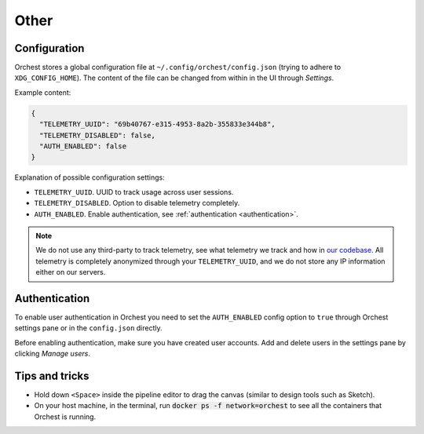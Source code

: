 Other
=====

.. _configuration:

Configuration
-------------

.. TODO(yannick)
   Put this section back once we have the "Pipeline level configurations" section
.. Global configurations
.. ~~~~~~~~~~~~~~~~~~~~~

Orchest stores a global configuration file at ``~/.config/orchest/config.json`` (trying to adhere to
``XDG_CONFIG_HOME``). The content of the file can be changed from within in the UI through *Settings*.

Example content:

.. code-block:: json

   {
     "TELEMETRY_UUID": "69b40767-e315-4953-8a2b-355833e344b8",
     "TELEMETRY_DISABLED": false,
     "AUTH_ENABLED": false
   }

Explanation of possible configuration settings:

* ``TELEMETRY_UUID``. UUID to track usage across user sessions.
* ``TELEMETRY_DISABLED``. Option to disable telemetry completely.
* ``AUTH_ENABLED``. Enable authentication, see :ref:`authentication <authentication>`.

.. note::
   We do not use any third-party to track telemetry, see what telemetry we track and how in `our
   codebase
   <https://github.com/orchest/orchest/blob/master/services/orchest-webserver/app/app/analytics.py>`_.
   All telemetry is completely anonymized through your ``TELEMETRY_UUID``, and we do not store any
   IP information either on our servers.

.. Pipeline level configurations
.. ~~~~~~~~~~~~~~~~~~~~~~~~~~~~~
.. TODO(yannick)
   * We first need to add eviction setting through the UI
   How to enable eviction and some info:
   Since memory resources are scarce we have implemented a custom eviction manager when passing data
   through memory.  Without it, objects do not get evicted from memory
   (even when an object has no reference) which will eventually lead to the memory reaching its
   maximum capacity leaving no room for new data.

.. _authentication:

Authentication
--------------

To enable user authentication in Orchest you need to set the ``AUTH_ENABLED``
config option to ``true`` through Orchest settings pane or in the
``config.json`` directly.

Before enabling authentication, make sure you have created user accounts. Add
and delete users in the settings pane by clicking *Manage users*.

Tips and tricks
---------------
* Hold down ``<Space>`` inside the pipeline editor to drag the canvas (similar to design tools such
  as Sketch).
* On your host machine, in the terminal, run :code:`docker ps -f network=orchest` to see all the
  containers that Orchest is running.
